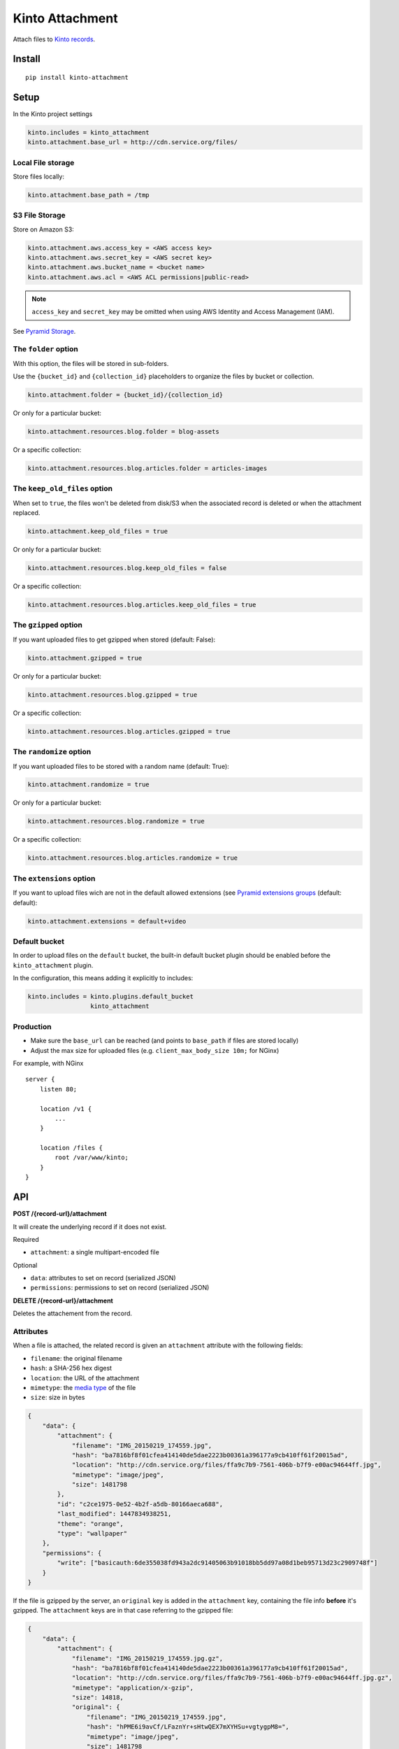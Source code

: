 ================
Kinto Attachment
================

.. image:: https://img.shields.io/travis/Kinto/kinto-attachment/master.svg
        :target: https://travis-ci.org/Kinto/kinto-attachment

.. image:: https://img.shields.io/pypi/v/kinto-attachment.svg
        :target: https://pypi.python.org/pypi/kinto-attachment

.. image:: https://coveralls.io/repos/Kinto/kinto-attachment/badge.svg?branch=master
        :target: https://coveralls.io/r/Kinto/kinto-attachment

Attach files to `Kinto records <http://kinto.readthedocs.io>`_.


Install
=======

::

    pip install kinto-attachment


Setup
=====

In the Kinto project settings

.. code-block:: ini

    kinto.includes = kinto_attachment
    kinto.attachment.base_url = http://cdn.service.org/files/


Local File storage
------------------

Store files locally:

.. code-block:: ini

    kinto.attachment.base_path = /tmp


S3 File Storage
---------------

Store on Amazon S3:

.. code-block:: ini

    kinto.attachment.aws.access_key = <AWS access key>
    kinto.attachment.aws.secret_key = <AWS secret key>
    kinto.attachment.aws.bucket_name = <bucket name>
    kinto.attachment.aws.acl = <AWS ACL permissions|public-read>


.. note::

    ``access_key`` and ``secret_key`` may be omitted when using AWS Identity
    and Access Management (IAM).

See `Pyramid Storage <https://pythonhosted.org/pyramid_storage/>`_.


The ``folder`` option
---------------------

With this option, the files will be stored in sub-folders.

Use the ``{bucket_id}`` and ``{collection_id}`` placeholders to organize the files
by bucket or collection.

.. code-block:: ini

    kinto.attachment.folder = {bucket_id}/{collection_id}

Or only for a particular bucket:

.. code-block:: ini

    kinto.attachment.resources.blog.folder = blog-assets

Or a specific collection:

.. code-block:: ini

    kinto.attachment.resources.blog.articles.folder = articles-images


The ``keep_old_files`` option
-----------------------------

When set to ``true``, the files won't be deleted from disk/S3 when the associated record
is deleted or when the attachment replaced.

.. code-block:: ini

    kinto.attachment.keep_old_files = true

Or only for a particular bucket:

.. code-block:: ini

    kinto.attachment.resources.blog.keep_old_files = false

Or a specific collection:

.. code-block:: ini

    kinto.attachment.resources.blog.articles.keep_old_files = true


The ``gzipped`` option
----------------------

If you want uploaded files to get gzipped when stored (default: False):

.. code-block:: ini

    kinto.attachment.gzipped = true

Or only for a particular bucket:

.. code-block:: ini

    kinto.attachment.resources.blog.gzipped = true

Or a specific collection:

.. code-block:: ini

    kinto.attachment.resources.blog.articles.gzipped = true


The ``randomize`` option
------------------------

If you want uploaded files to be stored with a random name (default: True):

.. code-block:: ini

    kinto.attachment.randomize = true

Or only for a particular bucket:

.. code-block:: ini

    kinto.attachment.resources.blog.randomize = true

Or a specific collection:

.. code-block:: ini

    kinto.attachment.resources.blog.articles.randomize = true

The ``extensions`` option
-------------------------

If you want to upload files wich are not in the default allowed extensions (see `Pyramid extensions groups <https://pythonhosted.org/pyramid_storage/#configuration>`_ (default: default):

.. code-block:: ini

    kinto.attachment.extensions = default+video

Default bucket
--------------

In order to upload files on the ``default`` bucket, the built-in default bucket
plugin should be enabled before the ``kinto_attachment`` plugin.

In the configuration, this means adding it explicitly to includes:

.. code-block:: ini

    kinto.includes = kinto.plugins.default_bucket
                     kinto_attachment

Production
----------

* Make sure the ``base_url`` can be reached (and points to ``base_path`` if
  files are stored locally)
* Adjust the max size for uploaded files (e.g. ``client_max_body_size 10m;`` for NGinx)

For example, with NGinx

::

    server {
        listen 80;

        location /v1 {
            ...
        }

        location /files {
            root /var/www/kinto;
        }
    }


API
===

**POST /{record-url}/attachment**

It will create the underlying record if it does not exist.

Required

- ``attachment``: a single multipart-encoded file

Optional

- ``data``: attributes to set on record (serialized JSON)
- ``permissions``: permissions to set on record (serialized JSON)


**DELETE /{record-url}/attachment**

Deletes the attachement from the record.


Attributes
----------

When a file is attached, the related record is given an ``attachment`` attribute
with the following fields:

- ``filename``: the original filename
- ``hash``: a SHA-256 hex digest
- ``location``: the URL of the attachment
- ``mimetype``: the `media type <https://en.wikipedia.org/wiki/Media_type>`_ of
  the file
- ``size``: size in bytes

.. code-block:: json

    {
        "data": {
            "attachment": {
                "filename": "IMG_20150219_174559.jpg",
                "hash": "ba7816bf8f01cfea414140de5dae2223b00361a396177a9cb410ff61f20015ad",
                "location": "http://cdn.service.org/files/ffa9c7b9-7561-406b-b7f9-e00ac94644ff.jpg",
                "mimetype": "image/jpeg",
                "size": 1481798
            },
            "id": "c2ce1975-0e52-4b2f-a5db-80166aeca688",
            "last_modified": 1447834938251,
            "theme": "orange",
            "type": "wallpaper"
        },
        "permissions": {
            "write": ["basicauth:6de355038fd943a2dc91405063b91018bb5dd97a08d1beb95713d23c2909748f"]
        }
    }


If the file is gzipped by the server, an ``original`` key is added in the ``attachment``
key, containing the file info **before** it's gzipped. The ``attachment`` keys are
in that case referring to the gzipped file:


.. code-block:: json

    {
        "data": {
            "attachment": {
                "filename": "IMG_20150219_174559.jpg.gz",
                "hash": "ba7816bf8f01cfea414140de5dae2223b00361a396177a9cb410ff61f20015ad",
                "location": "http://cdn.service.org/files/ffa9c7b9-7561-406b-b7f9-e00ac94644ff.jpg.gz",
                "mimetype": "application/x-gzip",
                "size": 14818,
                "original": {
                    "filename": "IMG_20150219_174559.jpg",
                    "hash": "hPME6i9avCf/LFaznYr+sHtwQEX7mXYHSu+vgtygpM8=",
                    "mimetype": "image/jpeg",
                    "size": 1481798
                }
            },
            "id": "c2ce1975-0e52-4b2f-a5db-80166aeca688",
            "last_modified": 1447834938251,
            "theme": "orange",
            "type": "wallpaper"
        },
        "permissions": {
            "write": ["basicauth:6de355038fd943a2dc91405063b91018bb5dd97a08d1beb95713d23c2909748f"]
        }
    }


Usage
=====

Using HTTPie
------------

.. code-block:: bash

    http --auth alice:passwd --form POST http://localhost:8888/v1/buckets/website/collections/assets/records/c2ce1975-0e52-4b2f-a5db-80166aeca689/attachment data='{"type": "wallpaper", "theme": "orange"}' "attachment@~/Pictures/background.jpg"

.. code-block:: http

    HTTP/1.1 201 Created
    Access-Control-Expose-Headers: Retry-After, Content-Length, Alert, Backoff
    Content-Length: 209
    Content-Type: application/json; charset=UTF-8
    Date: Wed, 18 Nov 2015 08:22:18 GMT
    Etag: "1447834938251"
    Last-Modified: Wed, 18 Nov 2015 08:22:18 GMT
    Location: http://localhost:8888/v1/buckets/website/collections/font/assets/c2ce1975-0e52-4b2f-a5db-80166aeca689
    Server: waitress

    {
        "filename": "IMG_20150219_174559.jpg",
        "hash": "ba7816bf8f01cfea414140de5dae2223b00361a396177a9cb410ff61f20015ad",
        "location": "http://cdn.service.org/files/ffa9c7b9-7561-406b-b7f9-e00ac94644ff.jpg",
        "mimetype": "image/jpeg",
        "size": 1481798
    }


Using Python requests
---------------------

.. code-block:: python

    auth = ("alice", "passwd")
    attributes = {"type": "wallpaper", "theme": "orange"}
    perms = {"read": ["system.Everyone"]}

    files = [("attachment", ("background.jpg", open("Pictures/background.jpg", "rb"), "image/jpeg"))]

    payload = {"data": json.dumps(attributes), "permissions": json.dumps(perms)}
    response = requests.post(SERVER_URL + endpoint, data=payload, files=files, auth=auth)

    response.raise_for_status()


Using JavaScript
----------------

.. code-block:: javascript

    var headers = {Authorization: "Basic " + btoa("alice:passwd")};
    var attributes = {"type": "wallpaper", "theme": "orange"};
    var perms = {"read": ["system.Everyone"]};

    // File object from input field
    var file = form.elements.attachment.files[0];

    // Build form data
    var payload = new FormData();
    // Multipart attachment
    payload.append('attachment', file, "background.jpg");
    // Record attributes and permissions JSON encoded
    payload.append('data', JSON.stringify(attributes));
    payload.append('permissions', JSON.stringify(perms));

    // Post form using GlobalFetch API
    var url = `${server}/buckets/${bucket}/collections/${collection}/records/${record}/attachment`;
    fetch(url, {method: "POST", body: payload, headers: headers})
      .then(function (result) {
        console.log(result);
      });


Scripts
=======

Two scripts are provided in this repository.

They rely on the ``kinto-client`` Python package, which can be installed in a
virtualenv:

::

    $ virtualenv env --python=python3
    $ source env/bin/activate
    $ pip install kinto-client

Or globally on your system (**not recommended**):

::

    $ sudo pip install kinto-client


Upload files
------------

``upload.py`` takes a list of files and posts them on the specified server,
bucket and collection::

    $ python3 scripts/upload.py --server=$SERVER --bucket=$BUCKET --collection=$COLLECTION --auth "token:mysecret" README.rst pictures/*

If the ``--gzip`` option is passed, the files are gzipped before upload.
Since the ``attachment`` attribute contains metadata of the compressed file
the original file metadata are stored in a ``original`` attribute.

See ``python3 scripts/upload.py --help`` for more details about options.


Download files
--------------

``download.py`` downloads the attachments from the specified server, bucket and
collection and store them on disk::

    $ python3 scripts/download.py --server=$SERVER --bucket=$BUCKET --collection=$COLLECTION --auth "token:mysecret"

If the record has an ``original`` attribute, the script decompresses the attachment
after downloading it.

Files are stored in the current folder by default.
See ``python3 scripts/download.py --help`` for more details about options.


Known limitations
=================

* No support for chunk upload (#10)
* Files are not removed when server is purged with ``POST /v1/__flush__``

Relative URL in records (workaround)
------------------------------------

Currently the full URL is returned in records. This is very convenient for API consumers
which can access the attached file just using the value in the ``location`` attribute.

However, the way it is implemented has a limitation: the full URL is stored in each record
directly. This is annoying because changing the ``base_url`` setting
won't actually change the ``location`` attributes on existing records.

As workaround, it is possible to set the ``kinto.attachment.base_url`` to an empty
value. The ``location`` attribute in records will now contain a *relative* URL.

Using another setting ``kinto.attachment.extra.base_url``, it is possible to advertise
the base URL that can be preprended by clients to obtain the full attachment URL.
If specified, it is going to be exposed in the capabilities of the root URL endpoint.


Run tests
=========

Run a fake Amazon S3 server in a separate terminal::

    make moto

Run the tests suite::

    make tests


Notes
=====

* `API design discussion <https://github.com/Kinto/kinto/issues/256>`_ about mixing up ``attachment`` and record fields.
